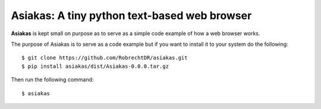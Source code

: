 Asiakas: A tiny python text-based web browser
============================================

**Asiakas** is kept small on purpose as to serve as a simple code example of how a web browser works.

.. image:: https://github.com/RobrechtDR/asiakas/raw/master/misc/Asiakas.png

The purpose of Asiakas is to serve as a code example but if you want to install it to your system do the following::
 
    $ git clone https://github.com/RobrechtDR/asiakas.git
    $ pip install asiakas/dist/Asiakas-0.0.0.tar.gz

Then run the following command::

    $ asiakas



